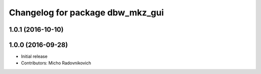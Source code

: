 ^^^^^^^^^^^^^^^^^^^^^^^^^^^^^^^^^
Changelog for package dbw_mkz_gui
^^^^^^^^^^^^^^^^^^^^^^^^^^^^^^^^^

1.0.1 (2016-10-10)
------------------

1.0.0 (2016-09-28)
------------------
* Initial release
* Contributors: Micho Radovnikovich
